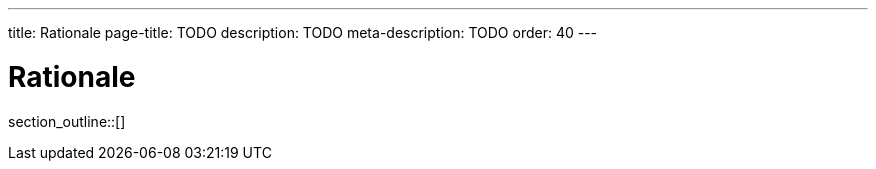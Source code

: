 ---
title: Rationale
page-title: TODO
description: TODO
meta-description: TODO
order: 40
---

= Rationale

// TODO Write an introduction here

section_outline::[]
